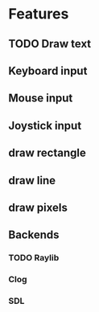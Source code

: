 

* Features
** TODO Draw text
** Keyboard input
** Mouse input
** Joystick input
** draw rectangle
** draw line
** draw pixels
** Backends
*** TODO Raylib
*** Clog
*** SDL
